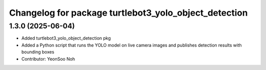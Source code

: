 ^^^^^^^^^^^^^^^^^^^^^^^^^^^^^^^^^^^^^^^^^^^^^^^^^^^^^^
Changelog for package turtlebot3_yolo_object_detection
^^^^^^^^^^^^^^^^^^^^^^^^^^^^^^^^^^^^^^^^^^^^^^^^^^^^^^

1.3.0 (2025-06-04)
------------------
* Added turtlebot3_yolo_object_detection pkg
* Added a Python script that runs the YOLO model on live camera images and publishes detection results with bounding boxes
* Contributor: YeonSoo Noh